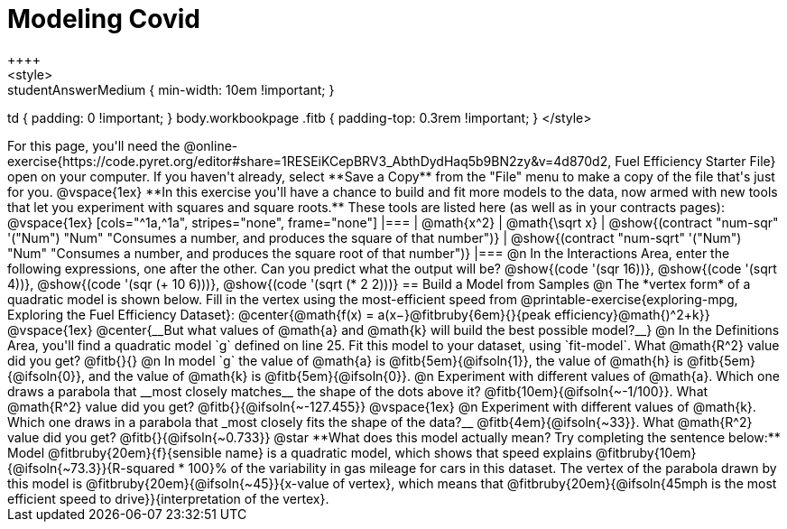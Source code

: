 = Modeling Covid
++++
<style>
.studentAnswerMedium { min-width: 10em !important; }
td { padding: 0 !important; }
body.workbookpage .fitb { padding-top: 0.3rem !important; }
</style>
++++

For this page, you'll need the  @online-exercise{https://code.pyret.org/editor#share=1RESEiKCepBRV3_AbthDydHaq5b9BN2zy&v=4d870d2, Fuel Efficiency Starter File} open on your computer. If you haven't already, select **Save a Copy** from the "File" menu to make a copy of the file that's just for you.

@vspace{1ex}


**In this exercise you'll have a chance to build and fit more models to the data, now armed with new tools that let you experiment with squares and square roots.** These tools are listed here (as well as in your contracts pages):

@vspace{1ex}

[cols="^1a,^1a", stripes="none", frame="none"]
|===
| @math{x^2}
| @math{\sqrt x}

| @show{(contract "num-sqr" '("Num") "Num" "Consumes a number, and produces the square of that number")}
| @show{(contract "num-sqrt" '("Num") "Num" "Consumes a number, and produces the square root of that number")}
|===

@n In the Interactions Area, enter the following expressions, one after the other. Can you predict what the output will be? @show{(code '(sqr 16))}, @show{(code '(sqrt 4))}, @show{(code '(sqr (+ 10 6)))}, @show{(code '(sqrt (* 2 2)))}

== Build a Model from Samples

@n The *vertex form* of a quadratic model is shown below. Fill in the vertex using the most-efficient speed from @printable-exercise{exploring-mpg, Exploring the Fuel Efficiency Dataset}:

@center{@math{f(x) = a(x−}@fitbruby{6em}{}{peak efficiency}@math{)^2+k}}

@vspace{1ex}

@center{__But what values of @math{a} and @math{k} will build the best possible model?__}

@n In the Definitions Area, you'll find a quadratic model `g` defined on line 25. Fit this model to your dataset, using `fit-model`. What @math{R^2} value did you get? @fitb{}{}

@n In model `g` the value of @math{a} is @fitb{5em}{@ifsoln{1}}, the value of @math{h} is @fitb{5em}{@ifsoln{0}}, and the value of @math{k} is @fitb{5em}{@ifsoln{0}}.

@n Experiment with different values of @math{a}. Which one draws a parabola that __most closely matches__ the shape of the dots above it? @fitb{10em}{@ifsoln{~-1/100}}. What @math{R^2} value did you get? @fitb{}{@ifsoln{~-127.455}}

@vspace{1ex}

@n Experiment with different values of @math{k}. Which one draws in a parabola that _most closely fits the shape of the data?__ @fitb{4em}{@ifsoln{~33}}. What @math{R^2} value did you get? @fitb{}{@ifsoln{~0.733}}


@star **What does this model actually mean? Try completing the sentence below:**

Model @fitbruby{20em}{f}{sensible name} is a quadratic model, which shows that speed explains @fitbruby{10em}{@ifsoln{~73.3}}{R-squared * 100}% of the variability in gas mileage for cars in this dataset. The vertex of the parabola drawn by this model is @fitbruby{20em}{@ifsoln{~45}}{x-value of vertex}, which means that @fitbruby{20em}{@ifsoln{45mph is the most efficient speed to drive}}{interpretation of the vertex}.
